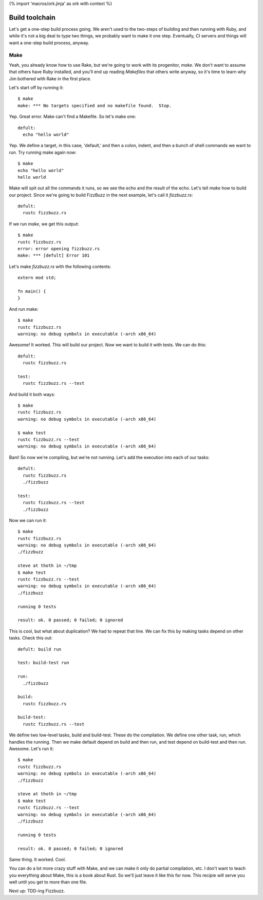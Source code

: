 {% import 'macros/ork.jinja' as ork with context %}

Build toolchain
===============

Let's get a one-step build process going. We aren't used to the two-steps of
building and then running with Ruby, and while it's not a big deal to type
two things, we probably want to make it one step. Eventually, CI servers and
things will want a one-step build process, anyway.

Make
----

Yeah, you already know how to use Rake, but we're going to work with its
progenitor, `make`. We don't want to assume that others have Ruby installed,
and you'll end up reading `Makefiles` that others write anyway, so it's time
to learn why Jim bothered with Rake in the first place.

Let's start off by running it::

  $ make
  make: *** No targets specified and no makefile found.  Stop.
   
Yep. Great error. Make can't find a Makefile. So let's make one::

  defult:
    echo "hello world"

Yep. We define a target, in this case, 'default,' and then a colon, indent, and
then a bunch of shell commands we want to run. Try running make again now::

  $ make
  echo "hello world"
  hello world

Make will spit out all the commands it runs, so we see the echo and the result
of the echo. Let's tell `make` how to build our project. Since we're going to
build FizzBuzz in the next example, let's call it `fizzbuzz.rs`::

  defult:
    rustc fizzbuzz.rs

If we run `make`, we get this output::

  $ make
  rustc fizzbuzz.rs
  error: error opening fizzbuzz.rs
  make: *** [defult] Error 101

Let's make `fizzbuzz.rs` with the following contents::

  extern mod std;

  fn main() {
  }

And run make::

  $ make
  rustc fizzbuzz.rs
  warning: no debug symbols in executable (-arch x86_64)

Awesome! It worked. This will build our project. Now we want to build it with
tests. We can do this::

  defult:
    rustc fizzbuzz.rs

  test:
    rustc fizzbuzz.rs --test

And build it both ways::

  $ make     
  rustc fizzbuzz.rs
  warning: no debug symbols in executable (-arch x86_64)

  $ make test
  rustc fizzbuzz.rs --test
  warning: no debug symbols in executable (-arch x86_64)

Bam! So now we're compiling, but we're not running. Let's add the execution
into each of our tasks::

  defult:
    rustc fizzbuzz.rs
    ./fizzbuzz

  test:
    rustc fizzbuzz.rs --test
    ./fizzbuzz

Now we can run it::

  $ make
  rustc fizzbuzz.rs
  warning: no debug symbols in executable (-arch x86_64)
  ./fizzbuzz

  steve at thoth in ~/tmp
  $ make test
  rustc fizzbuzz.rs --test
  warning: no debug symbols in executable (-arch x86_64)
  ./fizzbuzz

  running 0 tests

  result: ok. 0 passed; 0 failed; 0 ignored

This is cool, but what about duplication? We had to repeat that line. We can
fix this by making tasks depend on other tasks. Check this out::

  defult: build run

  test: build-test run

  run:
    ./fizzbuzz

  build:
    rustc fizzbuzz.rs

  build-test:
    rustc fizzbuzz.rs --test

We define two low-level tasks, build and build-test. These do the compilation.
We define one other task, run, which handles the running. Then we make
default depend on build and then run, and test depend on build-test and then
run. Awesome. Let's run it::

  $ make
  rustc fizzbuzz.rs
  warning: no debug symbols in executable (-arch x86_64)
  ./fizzbuzz

  steve at thoth in ~/tmp
  $ make test
  rustc fizzbuzz.rs --test
  warning: no debug symbols in executable (-arch x86_64)
  ./fizzbuzz

  running 0 tests

  result: ok. 0 passed; 0 failed; 0 ignored

Same thing. It worked. Cool.

You can do a lot more crazy stuff with Make, and we can make it only do partial
compilation, etc. I don't want to teach you everything about Make, this is a
book about Rust. So we'll just leave it like this for now. This recipie will
serve you well until you get to more than one file.

Next up: TDD-ing Fizzbuzz.
